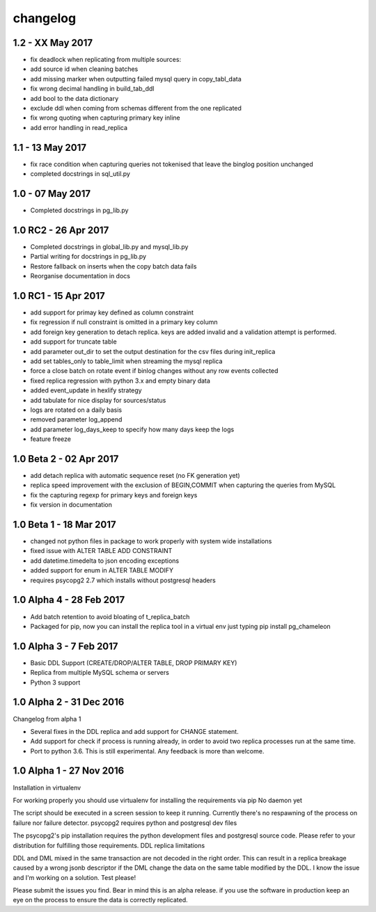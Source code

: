 changelog 
*************************


1.2 - XX May 2017
...........................................
* fix deadlock when replicating from multiple sources:
* add source id when cleaning batches
* add missing marker when outputting failed mysql query in copy_tabl_data
* fix wrong decimal handling in build_tab_ddl
* add bool to the data dictionary
* exclude ddl when coming from schemas different from the one replicated
* fix wrong quoting when capturing primary key inline
* add error handling in read_replica

1.1 - 13 May 2017
...........................................
* fix race condition when capturing  queries not tokenised that leave the binglog position unchanged
* completed docstrings in sql_util.py

1.0 - 07 May 2017
............................................
* Completed docstrings in pg_lib.py 

1.0 RC2  -  26 Apr 2017
............................................
* Completed docstrings in global_lib.py and mysql_lib.py
* Partial writing for docstrings in pg_lib.py
* Restore fallback on inserts when the copy batch data fails
* Reorganise documentation in docs

1.0 RC1  -  15 Apr 2017
............................................
* add support for primay key defined as column constraint
* fix regression if null constraint is omitted in a primary key column
* add foreign key generation to detach replica. keys are added invalid and a validation attempt is performed.
* add support for truncate table 
* add parameter out_dir to set the output destination for the csv files during init_replica
* add set tables_only  to table_limit when streaming the mysql replica
* force a close batch on rotate event if binlog changes without any row events collected
* fixed replica regression with python 3.x and empty binary data
* added event_update in hexlify strategy
* add tabulate for nice display for sources/status
* logs are rotated on a daily basis
* removed parameter log_append 
* add parameter log_days_keep to specify how many days keep the logs
* feature freeze


1.0 Beta 2  -  02 Apr 2017
............................................
* add detach replica with automatic sequence reset (no FK generation yet)
* replica speed improvement with the exclusion  of BEGIN,COMMIT when capturing the queries from MySQL
* fix the capturing regexp  for primary keys and foreign keys
* fix version in documentation 


1.0 Beta 1  -  18 Mar 2017
............................................
* changed not python files in package  to work properly with system wide installations
* fixed issue with ALTER TABLE ADD CONSTRAINT
* add datetime.timedelta to json encoding exceptions
* added support for enum in ALTER TABLE MODIFY
* requires psycopg2 2.7 which installs without postgresql headers



1.0 Alpha 4  -  28 Feb 2017
............................................

* Add batch retention to avoid bloating of t_replica_batch
* Packaged for pip, now you can install the replica tool in a virtual env just typing pip install pg_chameleon


1.0 Alpha 3  -  7 Feb 2017
............................................


* Basic DDL Support (CREATE/DROP/ALTER TABLE, DROP PRIMARY KEY)
* Replica from multiple MySQL schema or servers
* Python 3 support


1.0 Alpha 2  -  31 Dec 2016 
............................................

Changelog from alpha 1

* Several fixes in the DDL replica and add support for CHANGE statement.
* Add support for check if process is running already, in order to avoid two replica processes run at the same time.
* Port to python 3.6. This is still experimental. Any feedback is more than welcome.




1.0 Alpha 1  -  27 Nov 2016
............................................

Installation in virtualenv

For working properly you should use virtualenv for installing the requirements via pip
No daemon yet

The script should be executed in a screen session to keep it running. Currently there's no respawning of the process on failure nor failure detector.
psycopg2 requires python and postgresql dev files

The psycopg2's pip installation requires the python development files and postgresql source code.
Please refer to your distribution for fulfilling those requirements.
DDL replica limitations

DDL and DML mixed in the same transaction are not decoded in the right order. This can result in a replica breakage caused by a wrong jsonb descriptor if the DML change the data on the same table modified by the DDL. I know the issue and I'm working on a solution.
Test please!

Please submit the issues you find.
Bear in mind this is an alpha release. if you use the software in production keep an eye on the process to ensure the data is correctly replicated.
